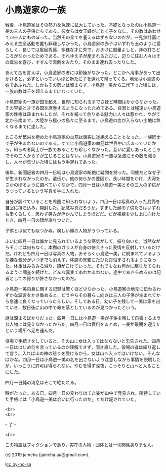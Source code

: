 #+OPTIONS: toc:nil
#+OPTIONS: \n:t

* 小鳥遊家の一族

  戦後，小鳥遊家はその勢力を急速に拡大していった。基礎となったのは小鳥遊一美の三人の子供たちである。彼女らは女王蜂がごとく子をなし，その数はあわせて四十人にものぼった。当然その全てを養えるはずもないのだが，一見無計画にみえる生産活動を誰も非難しなかった。小鳥遊家の赤子はいずれも玉のように愛らしく，長じては眉目秀麗，多様な才に秀で，おまけに器量よしと，非の打ちどころがなかったためである。それゆえ子が産まれるたびに，辺りに住む人々はその誕生を喜び，すすんで面倒をみたり，そのまま連れ去ったりした。

  あえて苦を言えば，小鳥遊家の者には節操がなかった。どこかへ用事があって出かけると，必ずといっていいほど新たに子を連れて帰ってくる。地元は小鳥遊の姓であふれた。しかもその勢いは留まらず，小鳥遊一美から二代下った頃には，一族の数は千を超えるまでになっていた。

  小鳥遊家の一族が国を超え，世界に知られるまでさほど時間はかからなかった。その容姿と才で各国を席巻するようになったためである。貞淑とは程遠い小鳥遊家の性格は疎まれもしたが，それを補って余りある魅力に人々は惹かれ，やがて北から南まで，大陸から極小の島々に至るまで，小鳥遊の血が入らない土地は無くなるまでに達した。

  ところが繁栄を極めた小鳥遊家の血筋は唐突に途絶えることとなった。一族同士で子が生まれないのである。すでに小鳥遊家の血筋は世界中に広まっていたから，知らぬ者同士が一族であることも珍しくなかった。互いに愛しあったところでその二人から子が生じることはない。小鳥遊家の一族は急激にその数を減らし，人々が気づいた頃にはもう手遅れであった。

  後年，新聞記者の四月一日純は小鳥遊家の断絶に疑問を持った。同族だとなぜ子が生まれなかったのか。遺伝か，他の何らかの要因か。長い時間をかけ，大河をさかのぼるように調べていくなかで，四月一日は小鳥遊一美とその三人の子供がうつっているという写真を手に入れた。

  自分が調べていることを周囲に知られないよう，四月一日は写真の入った封筒を自室に持ち込み，開封した。記念写真だろうか。すました顔の子供たちはいずれも愛くるしく，思わず笑みが浮かんでしまうほどだ。だが視線を少し上に向けたとき，四月一日の顔が凍りついた。

  子供とは似ても似つかぬ，険しい顔の人物がうつっている。

  ふいに四月一日は誰かに見られているような寒気がして，振り向いた。当然ながらそこには何もなく，本棚のガラスが自身の怯えきった表情を反射しているだけだ。けれども四月一日は写真の人物，おそらく小鳥遊一美，に睨まれているような嫌な気分がいつまでも消えず，体調の異変にたびたび悩まされるようになった。体重はみるみる減り，頬がこけていった。それでもなお何かに駆りたてられるように調査を続けた。どんな真実であれかまわない。途中であきらめるのは記者としての誇りが許さなかったのだ。

  小鳥遊一美自身に関する記録は驚くほど少なかった。小鳥遊家の地元に伝わるわずかな証言をかき集めると，どうやらその暮らし向きは三人の子供が生まれてから急速に良くなっていったらしい。そしてある日，幼い子を残して一美は家を出ていき，数日後に山の中で命を落としているのが見つかったという。

  謎は深まるばかりだった。四月一日には小鳥遊一美が子供を残して自害するような人物には見えなかったからだ。四月一日は資料をまとめ，一美が最期を迎えたという場所へ足を運んだ。

  役場で手続きをしていると，その山に女は入ってはならないと忠告された。四月一日ははじめ何を言っているのか理解できず，聞き直した。役場の者は繰り返して言う。入れば山の神の怒りを受けるから，女は山へ入ってはいけない。そんなばかな。四月一日は小鳥遊一美の名を出さないよう注意しながら事情を説明したが，いっこうに許可は得られない。やむを得ず深夜，こっそりと山へと入ることにした。

  四月一日純の消息はそこで絶たれる。

  時がたった。ある日，四月一日の変わりはてた姿が山中で発見され，所持していた手帳には「小鳥遊一美は会いに行ったのだ」とだけ記されていた。

  <br>
  <br>

  -- 了 --

  <br>

  この物語はフィクションであり，実在の人物・団体とは一切関係ありません。

  (c) 2019 jamcha (jamcha.aa@gmail.com).

  ![[https://i.creativecommons.org/l/by-nc-sa/4.0/88x31.png][cc by-nc-sa]]
